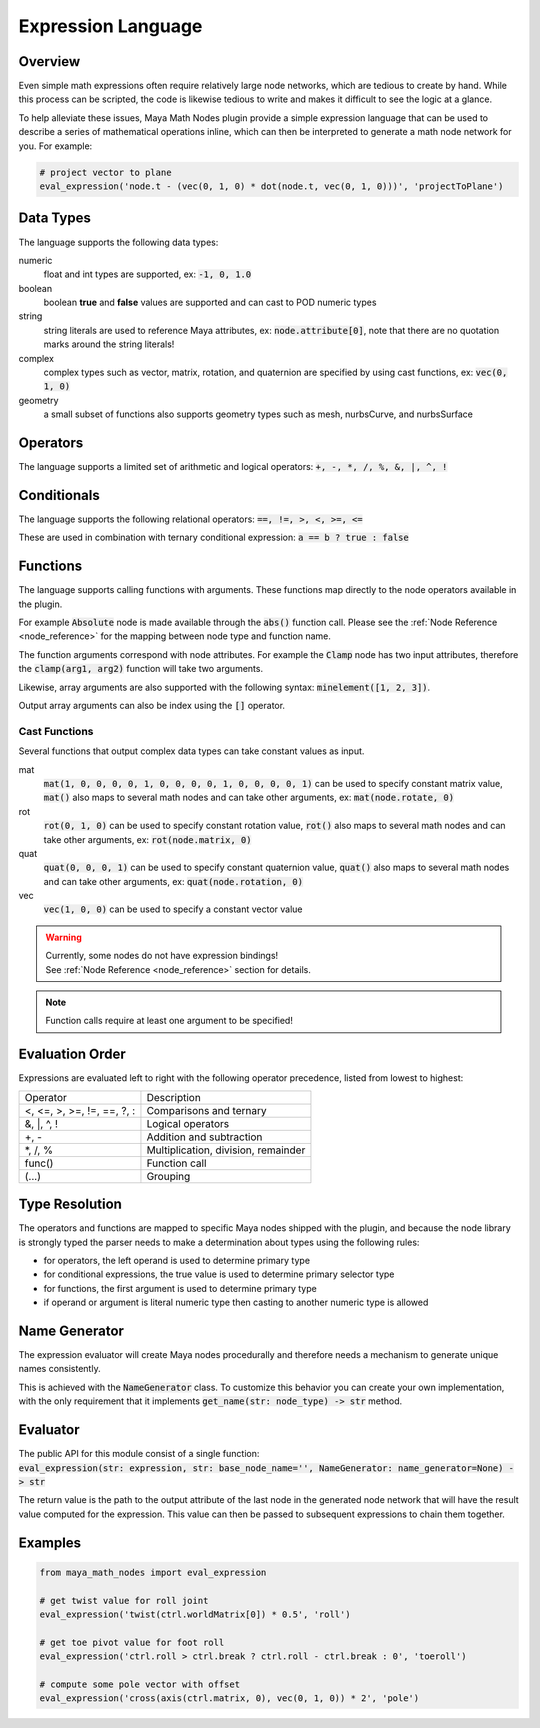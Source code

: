 .. _expression_language:

Expression Language
===================

Overview
--------

Even simple math expressions often require relatively large node networks, which are tedious to create by hand.
While this process can be scripted, the code is likewise tedious to write and makes it difficult to see the logic at a glance.

To help alleviate these issues, Maya Math Nodes plugin provide a simple expression language that can be used to describe a series of mathematical operations inline,
which can then be interpreted to generate a math node network for you. For example:

.. code:: python

  # project vector to plane
  eval_expression('node.t - (vec(0, 1, 0) * dot(node.t, vec(0, 1, 0)))', 'projectToPlane')

Data Types
----------

The language supports the following data types:

numeric
   float and int types are supported, ex: :code:`-1, 0, 1.0`

boolean
   boolean **true** and **false** values are supported and can cast to POD numeric types

string
   string literals are used to reference Maya attributes, ex: :code:`node.attribute[0]`,
   note that there are no quotation marks around the string literals!

complex
   complex types such as vector, matrix, rotation, and quaternion are specified by using cast functions, ex: :code:`vec(0, 1, 0)`

geometry
   a small subset of functions also supports geometry types such as mesh, nurbsCurve, and nurbsSurface

Operators
---------

The language supports a limited set of arithmetic and logical operators: :code:`+, -, *, /, %, &, |, ^, !`

Conditionals
------------

The language supports the following relational operators: :code:`==, !=, >, <, >=, <=`

These are used in combination with ternary conditional expression: :code:`a == b ? true : false`

Functions
---------

The language supports calling functions with arguments.
These functions map directly to the node operators available in the plugin.

For example :code:`Absolute` node is made available through the :code:`abs()` function call.
Please see the :ref:`Node Reference <node_reference>` for the mapping between node type and function name.

The function arguments correspond with node attributes. For example the :code:`Clamp` node has two input
attributes, therefore the :code:`clamp(arg1, arg2)` function will take two arguments.

Likewise, array arguments are also supported with the following syntax: :code:`minelement([1, 2, 3])`.

Output array arguments can also be index using the :code:`[]` operator.

Cast Functions
++++++++++++++

Several functions that output complex data types can take constant values as input.

mat
  :code:`mat(1, 0, 0, 0, 0, 1, 0, 0, 0, 0, 1, 0, 0, 0, 0, 1)` can be used to specify constant matrix value,
  :code:`mat()` also maps to several math nodes and can take other arguments, ex: :code:`mat(node.rotate, 0)`

rot
  :code:`rot(0, 1, 0)` can be used to specify constant rotation value, :code:`rot()` also maps to several
  math nodes and can take other arguments, ex: :code:`rot(node.matrix, 0)`

quat
  :code:`quat(0, 0, 0, 1)` can be used to specify constant quaternion value, :code:`quat()` also maps to
  several math nodes and can take other arguments, ex: :code:`quat(node.rotation, 0)`

vec
  :code:`vec(1, 0, 0)` can be used to specify a constant vector value

.. warning::
   | Currently, some nodes do not have expression bindings!
   | See :ref:`Node Reference <node_reference>` section for details.

.. note::
   Function calls require at least one argument to be specified!

Evaluation Order
----------------

Expressions are evaluated left to right with the following operator precedence, listed from lowest to highest:

+----------------------------+-------------------------------------+
| Operator                   | Description                         |
+----------------------------+-------------------------------------+
| <, <=, >, >=, !=, ==, ?, : | Comparisons and ternary             |
+----------------------------+-------------------------------------+
| &, |, ^, !                 | Logical operators                   |
+----------------------------+-------------------------------------+
| +, -                       | Addition and subtraction            |
+----------------------------+-------------------------------------+
| \*, /, %                   | Multiplication, division, remainder |
+----------------------------+-------------------------------------+
| func()                     | Function call                       |
+----------------------------+-------------------------------------+
| (...)                      | Grouping                            |
+----------------------------+-------------------------------------+

Type Resolution
---------------

The operators and functions are mapped to specific Maya nodes shipped with the plugin, and because the node library is strongly typed
the parser needs to make a determination about types using the following rules:

- for operators, the left operand is used to determine primary type
- for conditional expressions, the true value is used to determine primary selector type
- for functions, the first argument is used to determine primary type
- if operand or argument is literal numeric type then casting to another numeric type is allowed

Name Generator
--------------

The expression evaluator will create Maya nodes procedurally and therefore needs a mechanism to generate unique names consistently.

This is achieved with the :code:`NameGenerator` class. To customize this behavior you can create your own implementation, with the
only requirement that it implements :code:`get_name(str: node_type) -> str` method.

Evaluator
---------

| The public API for this module consist of a single function:
| :code:`eval_expression(str: expression, str: base_node_name='', NameGenerator: name_generator=None) -> str`

The return value is the path to the output attribute of the last node in the generated node network that will
have the result value computed for the expression. This value can then be passed to subsequent expressions to chain them together.

Examples
--------

.. code:: python

  from maya_math_nodes import eval_expression

  # get twist value for roll joint
  eval_expression('twist(ctrl.worldMatrix[0]) * 0.5', 'roll')

  # get toe pivot value for foot roll
  eval_expression('ctrl.roll > ctrl.break ? ctrl.roll - ctrl.break : 0', 'toeroll')

  # compute some pole vector with offset
  eval_expression('cross(axis(ctrl.matrix, 0), vec(0, 1, 0)) * 2', 'pole')
